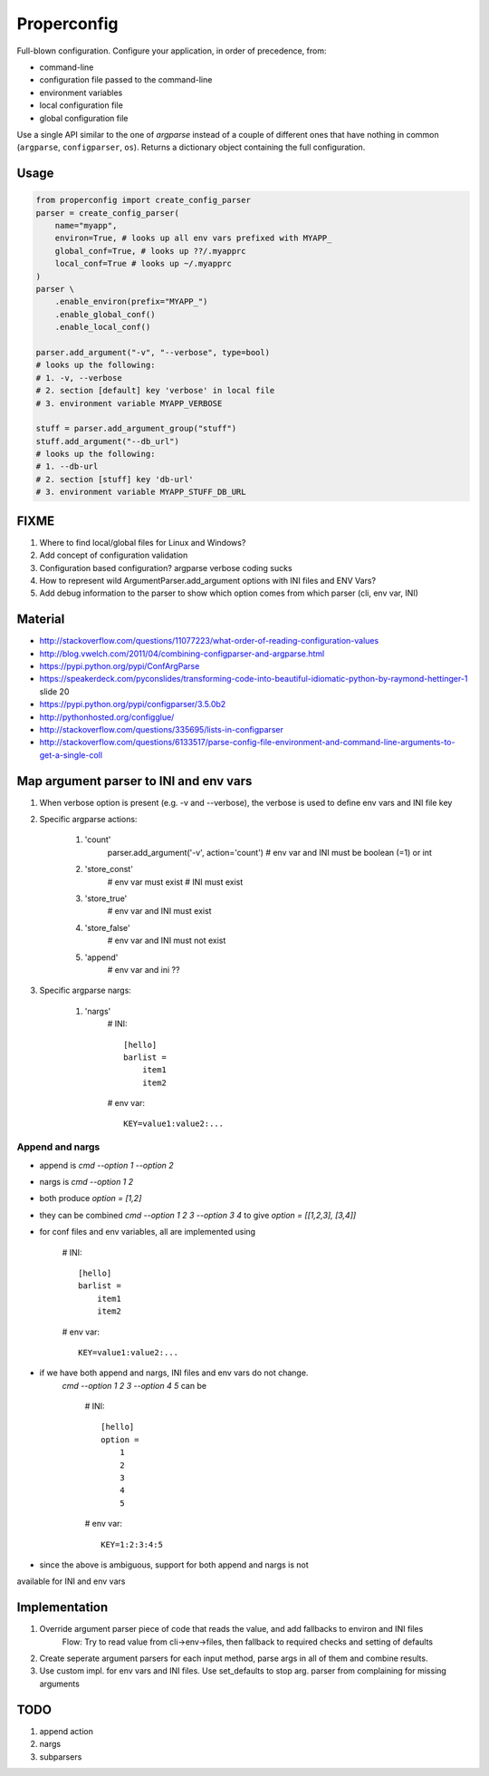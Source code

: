 Properconfig
------------

Full-blown configuration. Configure your application, in order of precedence, from:

* command-line
* configuration file passed to the command-line
* environment variables
* local configuration file
* global configuration file

Use a single API similar to the one of `argparse` instead of a couple of
different ones that have nothing in common (``argparse``, ``configparser``, ``os``).
Returns a dictionary object containing the full configuration.


Usage
=====

.. code-block:: python
    
    from properconfig import create_config_parser
    parser = create_config_parser(
        name="myapp",
        environ=True, # looks up all env vars prefixed with MYAPP_
        global_conf=True, # looks up ??/.myapprc
        local_conf=True # looks up ~/.myapprc
    )
    parser \
        .enable_environ(prefix="MYAPP_")
        .enable_global_conf()
        .enable_local_conf()

    parser.add_argument("-v", "--verbose", type=bool)
    # looks up the following:
    # 1. -v, --verbose
    # 2. section [default] key 'verbose' in local file
    # 3. environment variable MYAPP_VERBOSE

    stuff = parser.add_argument_group("stuff")
    stuff.add_argument("--db_url")
    # looks up the following:
    # 1. --db-url
    # 2. section [stuff] key 'db-url'
    # 3. environment variable MYAPP_STUFF_DB_URL




FIXME
=====

1. Where to find local/global files for Linux and Windows?
2. Add concept of configuration validation
3. Configuration based configuration? argparse verbose coding sucks
4. How to represent wild ArgumentParser.add_argument options with INI files and ENV Vars?
5. Add debug information to the parser to show which option comes from which parser (cli, env var, INI)

Material
========
* http://stackoverflow.com/questions/11077223/what-order-of-reading-configuration-values
* http://blog.vwelch.com/2011/04/combining-configparser-and-argparse.html
* https://pypi.python.org/pypi/ConfArgParse
* https://speakerdeck.com/pyconslides/transforming-code-into-beautiful-idiomatic-python-by-raymond-hettinger-1 slide 20
* https://pypi.python.org/pypi/configparser/3.5.0b2
* http://pythonhosted.org/configglue/
* http://stackoverflow.com/questions/335695/lists-in-configparser
* http://stackoverflow.com/questions/6133517/parse-config-file-environment-and-command-line-arguments-to-get-a-single-coll


Map argument parser to INI and env vars
=======================================

1. When verbose option is present (e.g. -v and --verbose), the verbose is used to define env vars and INI file key
2. Specific argparse actions:

    #. 'count'
        parser.add_argument('-v', action='count')
        # env var and INI must be boolean (=1) or int

    #. 'store_const'
        # env var must exist
        # INI must exist

    #. 'store_true'
        # env var and INI must exist

    #. 'store_false'
        # env var and INI must not exist

    #. 'append'
        # env var and ini ??

3. Specific argparse nargs:

    #. 'nargs'
        # INI::
        
            [hello]
            barlist =
                item1
                item2

        # env var::
        
            KEY=value1:value2:...

Append and nargs
^^^^^^^^^^^^^^^^

* append is `cmd --option 1 --option 2`
* nargs is `cmd --option 1 2`
* both produce `option = [1,2]`
* they can be combined `cmd --option 1 2 3 --option 3 4` to give `option = [[1,2,3], [3,4]]`
* for conf files and env variables, all are implemented using

        # INI::

            [hello]
            barlist =
                item1
                item2

        # env var::

            KEY=value1:value2:...

* if we have both append and nargs, INI files and env vars do not change.
    `cmd --option 1 2 3 --option 4 5` can be

        # INI::

            [hello]
            option =
                1
                2
                3
                4
                5

        # env var::

            KEY=1:2:3:4:5

* since the above is ambiguous, support for both append and nargs is not
available for INI and env vars

Implementation
==============

1. Override argument parser piece of code that reads the value, and add fallbacks to environ and INI files
    Flow:
    Try to read value from cli->env->files, then fallback to required checks and setting of defaults
2. Create seperate argument parsers for each input method, parse args in all of them and combine results.
3. Use custom impl. for env vars and INI files. Use set_defaults to stop arg. parser from complaining for missing arguments


TODO
====

1. append action
2. nargs
3. subparsers

